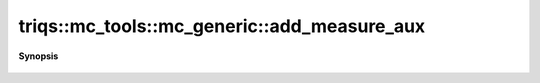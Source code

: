 ..
   Generated automatically by cpp2rst

.. highlight:: c
.. role:: red
.. role:: green
.. role:: param
.. role:: cppbrief


.. _mc_generic_add_measure_aux:

triqs::mc_tools::mc_generic::add_measure_aux
============================================


**Synopsis**

 .. rst-class:: cppsynopsis

    1. | :cppbrief:`Register a common part for several measure [EXPERIMENTAL: API WILL CHANGE]`
       | :green:`template<typename MeasureAuxType>`
       | void :red:`add_measure_aux` (std::shared_ptr<MeasureAuxType> :param:`p`)
